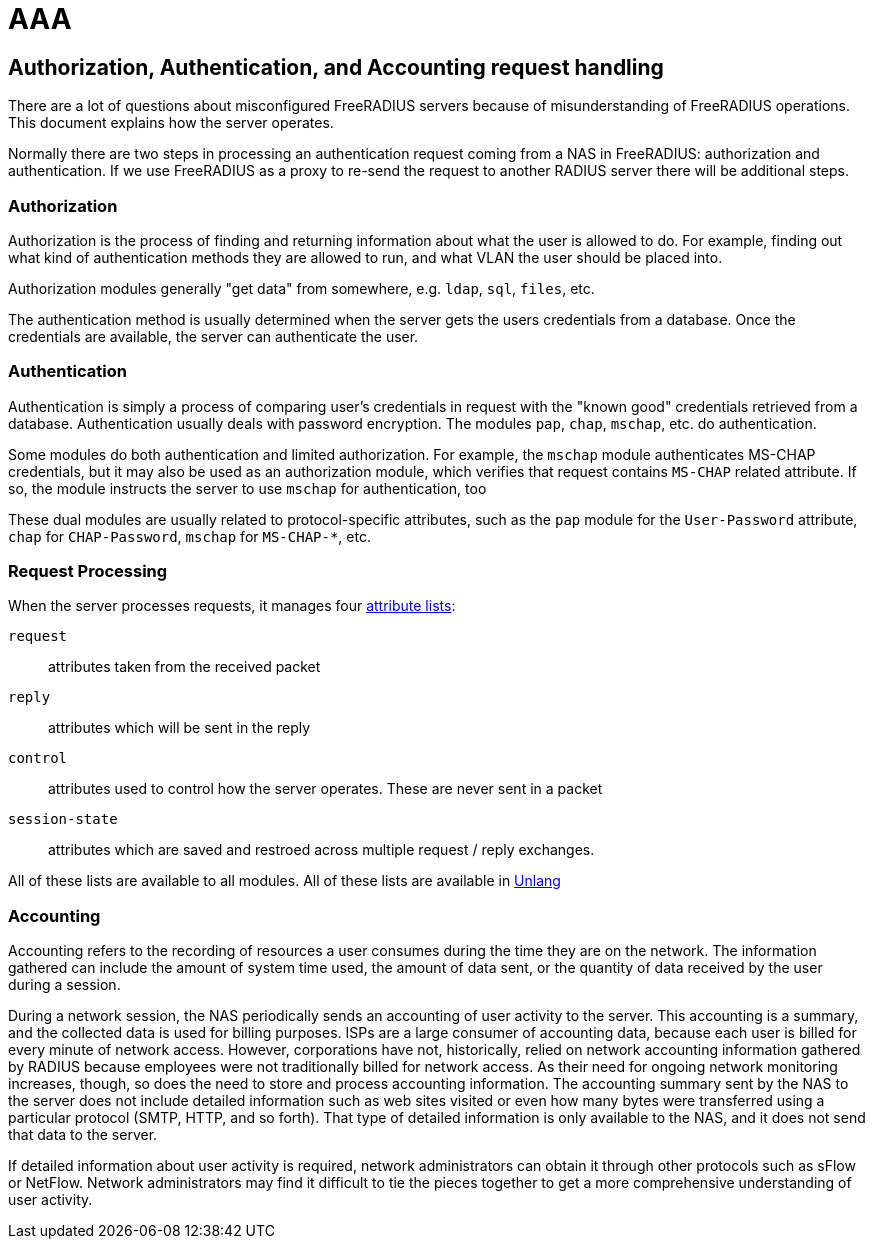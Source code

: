 = AAA

== Authorization, Authentication, and Accounting request handling

There are a lot of questions about misconfigured FreeRADIUS servers
because of misunderstanding of FreeRADIUS operations. This document
explains how the server operates.

Normally there are two steps in processing an authentication request
coming from a NAS in FreeRADIUS: authorization and authentication.
If we use FreeRADIUS as a proxy to re-send the request to another
RADIUS server there will be additional steps.

=== Authorization

Authorization is the process of finding and returning information
about what the user is allowed to do.  For example, finding out what
kind of authentication methods they are allowed to run, and what VLAN
the user should be placed into.

Authorization modules generally "get data" from somewhere,
e.g. `ldap`, `sql`, `files`, etc.

The authentication method is usually determined when the server gets
the users credentials from a database.  Once the credentials are
available, the server can authenticate the user.

=== Authentication

Authentication is simply a process of comparing user’s credentials in
request with the "known good" credentials retrieved from a
database. Authentication usually deals with password
encryption. The modules `pap`, `chap`, `mschap`, etc. do authentication.

Some modules do both authentication and limited authorization. For
example, the `mschap` module authenticates MS-CHAP credentials, but it
may also be used as an authorization module, which verifies that
request contains `MS-CHAP` related attribute.  If so, the module
instructs the server to use `mschap` for authentication, too

These dual modules are usually related to protocol-specific
attributes, such as the `pap` module for the `User-Password`
attribute, `chap` for `CHAP-Password`, `mschap` for `MS-CHAP-*`, etc.

=== Request Processing

When the server processes requests, it manages four
xref:reference:unlang/list.adoc[attribute lists]:

`request`:: attributes taken from the received packet

`reply`:: attributes which will be sent in the reply

`control`:: attributes used to control how the server operates.  These are never sent in a packet

`session-state`:: attributes which are saved and restroed across multiple request / reply exchanges.

All of these lists are available to all modules.  All of these lists are available in xref:reference:unlang/index.adoc[Unlang]

=== Accounting

Accounting refers to the recording of resources a user consumes during the time they are on the network.
The information gathered can include the amount of system time used, the amount of data sent, or the
quantity of data received by the user during a session.

During a network session, the NAS periodically sends an accounting of user activity to the server. This
accounting is a summary, and the collected data is used for billing purposes.
ISPs are a large consumer of accounting data, because each user is billed for every minute of network
access. However, corporations have not, historically, relied on network accounting information gathered
by RADIUS because employees were not traditionally billed for network access. As their need for ongoing
network monitoring increases, though, so does the need to store and process accounting information.
The accounting summary sent by the NAS to the server does not include detailed information such as web
sites visited or even how many bytes were transferred using a particular protocol (SMTP, HTTP, and so
forth). That type of detailed information is only available to the NAS, and it does not send that data to the
server.

If detailed information about user activity is required, network administrators can obtain it through other
protocols such as sFlow or NetFlow. Network administrators may find it difficult to tie the pieces together to get a more comprehensive
understanding of user activity.

// Copyright (C) 2025 Network RADIUS SAS.  Licenced under CC-by-NC 4.0.
// This documentation was developed by Network RADIUS SAS.
